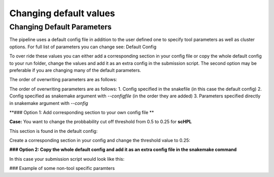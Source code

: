 Changing default values
=======================

.. _change_default_values:

Changing Default Parameters
------------

The pipeline uses a default config file in addition to the user defined one to specify tool parameters as well as cluster options. For full list of parameters you can change see: Default Config

To over ride these values you can either add a corresponding section in your config file or copy the whole default config to your run folder, change the values and add it as an extra config in the submission script. The second option may be preferable if you are changing many of the default parameters.

The order of overwriting parameters are as follows:

The order of overwriting parameters are as follows: 
1. Config specified in the snakefile (in this case the default config)
2. Config specified as snakemake argument with `--configfile` (in the order they are added)
3. Parameters specified directly in snakemake argument with `--config`

**### Option 1: Add corresponding section to your own config file **

**Case:** You want to change the probbability cut off threshold from 0.5 to 0.25 for **scHPL**

This section is found in the default config: 

.. code-block:: yaml
  scHPL:
    threads: 1
    classifier: 'svm'
    dimred: 'False'
    threshold: 0.5

Create a corresponding section in your config and change the threshold value to 0.25: 

.. code-block:: yaml
  # target directory 
  output_dir: <output directory for the annotation workflow>
  
  ### Description of some non-tool specific parameters 
  references:
        <reference_name>:
              experssion: <path counts>
              labels: <path labels>
              output_dir_benchmark: <path benchmarking folder>
              convert_ref_mm_to_hg: False
              ontology:
                    ontology_path: <path to ontology.csv>
                    ontology_column: <ontology_column to use>
              downsample:
                    value: 500
                    stratified: True
              min_cells_per_cluster: 100
  
  # path to query datasets (cell x gene raw counts)
  query_datasets:
        <query_name_1>: <path to counts 1>
        <query_name_2>: <path to counts 2>
        <query_name_3>: <path to counts 3>
  
  # classifiers to run
  tools_to_run:
        - tool1
        - tool2
  
  # consensus method
  consensus:
        tools: 
              - 'all'
        type:
              majority:
                    min_agree: <minimum agreemeent to use>
              CAWPE:
                    mode: <CAWPE MODE>
                    alpha: <alpha value>
  
  # benchmark parameters 
  benchmark:
        n_folds: <number of folds to use in the benchmarking>
  
  # additional parameters
  scHPL:
        threshold: 0.25 
        
**### Option 2: Copy the whole default config and add it as an extra config file in the snakemake command**

In this case your submission script would look like this:

.. code-block:: bash
  # path to snakefile and config 
  snakefile=<path to snakefile>
  config=<path to configfile>
  extra_config=<path to your new default config file>

  # run workflow 
  snakemake -s ${snakefile} --configfile ${config} ${extra_config} --cores 5

### Example of some non-tool specific paramters 

.. code-block:: bash
  # convert gene symbols in reference from mouse to human 
  convert_ref_mm_to_hg: False

  # TODO: add new example
